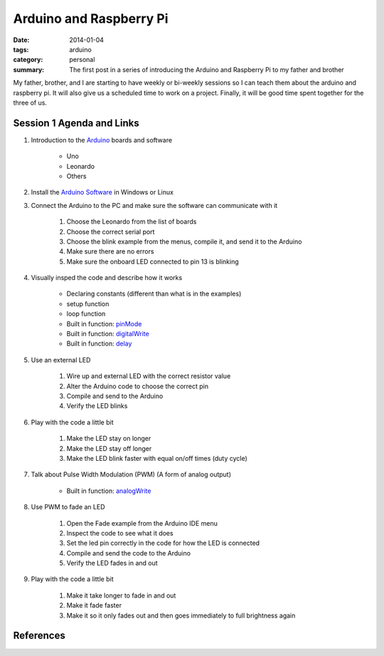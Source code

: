 Arduino and Raspberry Pi
========================

:date: 2014-01-04
:tags: arduino
:category: personal
:summary: The first post in a series of introducing the Arduino and Raspberry Pi to my father and brother

My father, brother, and I are starting to have weekly or bi-weekly sessions so I can teach them
about the arduino and raspberry pi. It will also give us a scheduled time to work on a project.
Finally, it will be good time spent together for the three of us.

Session 1 Agenda and Links
---------------------------

#. Introduction to the Arduino_ boards and software

    * Uno
    * Leonardo
    * Others

#. Install the `Arduino Software`_ in Windows or Linux
#. Connect the Arduino to the PC and make sure the software can communicate with it

    #. Choose the Leonardo from the list of boards
    #. Choose the correct serial port
    #. Choose the blink example from the menus, compile it, and send it to the Arduino
    #. Make sure there are no errors
    #. Make sure the onboard LED connected to pin 13 is blinking

#. Visually insped the code and describe how it works

    * Declaring constants (different than what is in the examples)
    * setup function
    * loop function
    * Built in function: `pinMode`_
    * Built in function: `digitalWrite`_
    * Built in function: `delay`_

#. Use an external LED

    #. Wire up and external LED with the correct resistor value
    #. Alter the Arduino code to choose the correct pin
    #. Compile and send to the Arduino
    #. Verify the LED blinks

#. Play with the code a little bit
    
    #. Make the LED stay on longer
    #. Make the LED stay off longer
    #. Make the LED blink faster with equal on/off times (duty cycle)

#. Talk about Pulse Width Modulation (PWM) (A form of analog output)

    * Built in function: `analogWrite`_

#. Use PWM to fade an LED

    #. Open the Fade example from the Arduino IDE menu
    #. Inspect the code to see what it does
    #. Set the led pin correctly in the code for how the LED is connected
    #. Compile and send the code to the Arduino
    #. Verify the LED fades in and out

#. Play with the code a little bit

    #. Make it take longer to fade in and out
    #. Make it fade faster
    #. Make it so it only fades out and then goes immediately to full brightness again

References
----------

.. _Arduino: http://arduino.cc
.. _Arduino Software: http://arduino.cc/en/Main/Software
.. _pinMode: http://arduino.cc/en/Reference/PinMode
.. _digitalWrite: http://arduino.cc/en/Reference/DigitalWrite
.. _delay: http://arduino.cc/en/Reference/Delay
.. _analogWrite: http://arduino.cc/en/Reference/AnalogWrite
